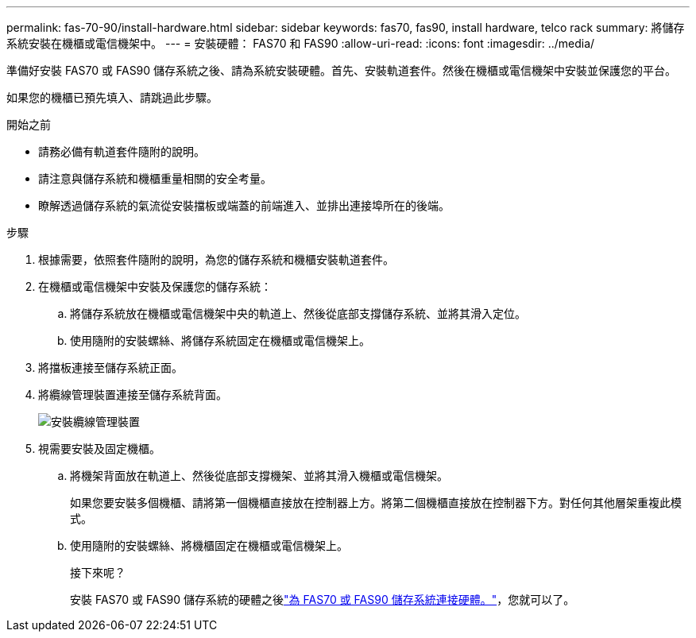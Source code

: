 ---
permalink: fas-70-90/install-hardware.html 
sidebar: sidebar 
keywords: fas70, fas90, install hardware, telco rack 
summary: 將儲存系統安裝在機櫃或電信機架中。 
---
= 安裝硬體： FAS70 和 FAS90
:allow-uri-read: 
:icons: font
:imagesdir: ../media/


[role="lead"]
準備好安裝 FAS70 或 FAS90 儲存系統之後、請為系統安裝硬體。首先、安裝軌道套件。然後在機櫃或電信機架中安裝並保護您的平台。

如果您的機櫃已預先填入、請跳過此步驟。

.開始之前
* 請務必備有軌道套件隨附的說明。
* 請注意與儲存系統和機櫃重量相關的安全考量。
* 瞭解透過儲存系統的氣流從安裝擋板或端蓋的前端進入、並排出連接埠所在的後端。


.步驟
. 根據需要，依照套件隨附的說明，為您的儲存系統和機櫃安裝軌道套件。
. 在機櫃或電信機架中安裝及保護您的儲存系統：
+
.. 將儲存系統放在機櫃或電信機架中央的軌道上、然後從底部支撐儲存系統、並將其滑入定位。
.. 使用隨附的安裝螺絲、將儲存系統固定在機櫃或電信機架上。


. 將擋板連接至儲存系統正面。
. 將纜線管理裝置連接至儲存系統背面。
+
image::../media/drw_affa1k_install_cable_mgmt_ieops-1697.svg[安裝纜線管理裝置]

. 視需要安裝及固定機櫃。
+
.. 將機架背面放在軌道上、然後從底部支撐機架、並將其滑入機櫃或電信機架。
+
如果您要安裝多個機櫃、請將第一個機櫃直接放在控制器上方。將第二個機櫃直接放在控制器下方。對任何其他層架重複此模式。

.. 使用隨附的安裝螺絲、將機櫃固定在機櫃或電信機架上。
+
.接下來呢？
安裝 FAS70 或 FAS90 儲存系統的硬體之後link:install-cable.html["為 FAS70 或 FAS90 儲存系統連接硬體。"]，您就可以了。




